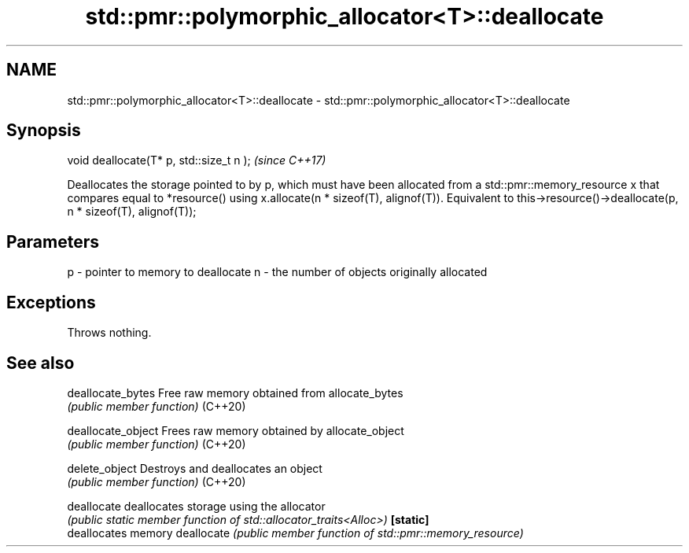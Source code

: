 .TH std::pmr::polymorphic_allocator<T>::deallocate 3 "2020.03.24" "http://cppreference.com" "C++ Standard Libary"
.SH NAME
std::pmr::polymorphic_allocator<T>::deallocate \- std::pmr::polymorphic_allocator<T>::deallocate

.SH Synopsis

void deallocate(T* p, std::size_t n );  \fI(since C++17)\fP

Deallocates the storage pointed to by p, which must have been allocated from a std::pmr::memory_resource x that compares equal to *resource() using x.allocate(n * sizeof(T), alignof(T)).
Equivalent to this->resource()->deallocate(p, n * sizeof(T), alignof(T));

.SH Parameters


p - pointer to memory to deallocate
n - the number of objects originally allocated


.SH Exceptions

Throws nothing.

.SH See also



deallocate_bytes  Free raw memory obtained from allocate_bytes
                  \fI(public member function)\fP
(C++20)

deallocate_object Frees raw memory obtained by allocate_object
                  \fI(public member function)\fP
(C++20)

delete_object     Destroys and deallocates an object
                  \fI(public member function)\fP
(C++20)

deallocate        deallocates storage using the allocator
                  \fI(public static member function of std::allocator_traits<Alloc>)\fP
\fB[static]\fP
                  deallocates memory
deallocate        \fI(public member function of std::pmr::memory_resource)\fP




